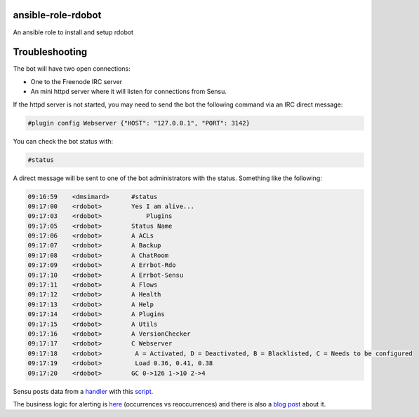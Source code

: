 ansible-role-rdobot
===================
An ansible role to install and setup rdobot

Troubleshooting
===============

The bot will have two open connections:

- One to the Freenode IRC server
- An mini httpd server where it will listen for connections from Sensu.

If the httpd server is not started, you may need to send the bot the following
command via an IRC direct message:

.. code::

    #plugin config Webserver {"HOST": "127.0.0.1", "PORT": 3142}

You can check the bot status with:

.. code::

    #status

A direct message will be sent to one of the bot administrators with the
status. Something like the following:

.. code::

    09:16:59 	<dmsimard>	#status
    09:17:00 	<rdobot>	Yes I am alive...
    09:17:03 	<rdobot>	    Plugins
    09:17:05 	<rdobot>	Status Name           
    09:17:06 	<rdobot>	A ACLs           
    09:17:07 	<rdobot>	A Backup         
    09:17:08 	<rdobot>	A ChatRoom       
    09:17:09 	<rdobot>	A Errbot-Rdo     
    09:17:10 	<rdobot>	A Errbot-Sensu   
    09:17:11 	<rdobot>	A Flows          
    09:17:12 	<rdobot>	A Health         
    09:17:13 	<rdobot>	A Help           
    09:17:14 	<rdobot>	A Plugins        
    09:17:15 	<rdobot>	A Utils          
    09:17:16 	<rdobot>	A VersionChecker 
    09:17:17 	<rdobot>	C Webserver      
    09:17:18 	<rdobot>	 A = Activated, D = Deactivated, B = Blacklisted, C = Needs to be configured
    09:17:19 	<rdobot>	 Load 0.36, 0.41, 0.38
    09:17:20 	<rdobot>	GC 0->126 1->10 2->4

Sensu posts data from a `handler <https://github.com/rdo-infra/rdo-infra-playbooks/blob/master/roles/rdo-infra/sensu-server/tasks/main.yml#L26-L41>`_
with this `script <https://github.com/rdo-infra/rdo-infra-playbooks/blob/master/roles/rdo-infra/sensu-server/files/errbot.py>`_.

The business logic for alerting is `here <https://github.com/rdo-infra/rdo-infra-playbooks/blob/master/roles/rdo-infra/sensu-client/defaults/main.yml#L63-L90>`_ (occurrences vs reoccurrences) and there is also a `blog post <https://dmsimard.com/2016/03/21/tips-on-controlling-the-flow-of-notifications-in-sensu/>`_ about it.
